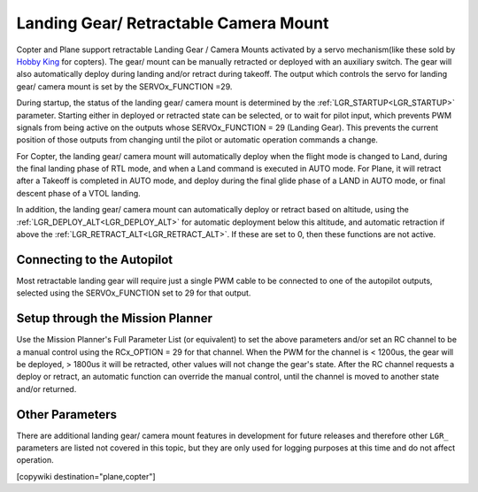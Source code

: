 .. _common-landing-gear:

======================================
Landing Gear/ Retractable Camera Mount
======================================

Copter and Plane support retractable Landing Gear / Camera Mounts activated by a servo mechanism(like these sold by `Hobby King <https://hobbyking.com/en_us/quanum-600-class-quick-release-universal-retractable-gear-set-680uc-pro-hexa-copter.html?___store=en_us>`__ for copters).
The gear/ mount can be manually retracted or deployed with an auxiliary switch.
The gear will also automatically deploy during landing and/or retract during takeoff.
The output which controls the servo for landing gear/ camera mount is set by the SERVOx_FUNCTION =29.

During startup, the status of the landing gear/ camera mount is determined by the :ref:`LGR_STARTUP<LGR_STARTUP>`  parameter. Starting either in deployed or retracted state can be selected, or to wait for pilot input, which prevents PWM signals from being active on the outputs whose SERVOx_FUNCTION = 29 (Landing Gear). This prevents the current position of those outputs from changing until the pilot or automatic operation commands a change.

For Copter, the landing gear/ camera mount will automatically deploy when the flight mode is changed to Land, during the final landing phase of RTL mode, and when a Land command is executed in AUTO mode. For Plane, it will retract after a Takeoff is completed in AUTO mode, and deploy during the final glide phase of a LAND in AUTO mode, or final descent phase of a VTOL landing.

In addition, the landing gear/ camera mount can automatically deploy or retract based on altitude, using the :ref:`LGR_DEPLOY_ALT<LGR_DEPLOY_ALT>` for automatic deployment below this altitude, and automatic retraction if above the :ref:`LGR_RETRACT_ALT<LGR_RETRACT_ALT>`. If these are set to 0, then these functions are not active.


.. image:: ../../../images/LandingGear_HobbyKing.jpg
    :target: ../_images/LandingGear_HobbyKing.jpg

Connecting to the Autopilot
===================================

Most retractable landing gear will require just a single PWM cable to be
connected to one of the autopilot outputs, selected using the SERVOx_FUNCTION set to 29 for that output.

Setup through the Mission Planner
=================================

Use the Mission Planner's Full Parameter List (or equivalent) to set the
above parameters and/or set an RC channel to be a manual control using the RCx_OPTION = 29 for that channel. When the PWM for the channel is < 1200us, the gear will be deployed, > 1800us it will be retracted, other values will not change the gear's state. After the RC channel requests a deploy or retract, an automatic function can override the manual control, until the channel is moved to another state and/or returned.

Other Parameters
================

There are additional landing gear/ camera mount features in development for future releases and therefore other ``LGR_`` parameters are listed not covered in this topic, but they are only used for logging purposes at this time and do not affect operation.

[copywiki destination="plane,copter"]